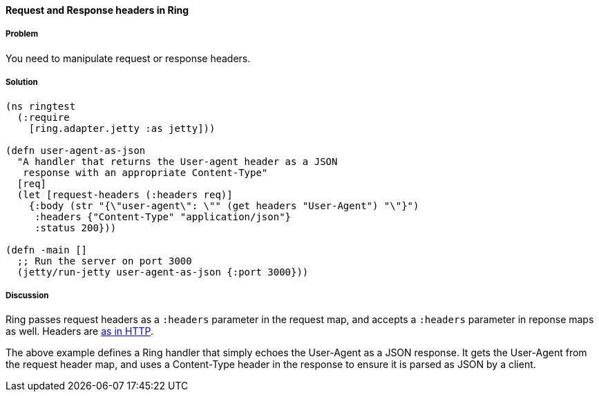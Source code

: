 ////
:Author: Adam Bard
:Email: adam@adambard.com
////

==== Request and Response headers in Ring

===== Problem

You need to manipulate request or response headers.

===== Solution

[source, clojure]
----
(ns ringtest
  (:require
    [ring.adapter.jetty :as jetty]))

(defn user-agent-as-json
  "A handler that returns the User-agent header as a JSON
   response with an appropriate Content-Type"
  [req]
  (let [request-headers (:headers req)]
    {:body (str "{\"user-agent\": \"" (get headers "User-Agent") "\"}")
     :headers {"Content-Type" "application/json"}
     :status 200}))

(defn -main []
  ;; Run the server on port 3000
  (jetty/run-jetty user-agent-as-json {:port 3000}))
----

===== Discussion

Ring passes request headers as a `:headers` parameter in the request map, and
accepts a `:headers` parameter in reponse maps as well.
Headers are
http://en.wikipedia.org/wiki/List_of_HTTP_header_fields[as in HTTP].

The above example defines a Ring handler that simply echoes the User-Agent
as a JSON response. It gets the User-Agent from the request header map, and
uses a Content-Type header in the response to ensure it is parsed as JSON
by a client.
